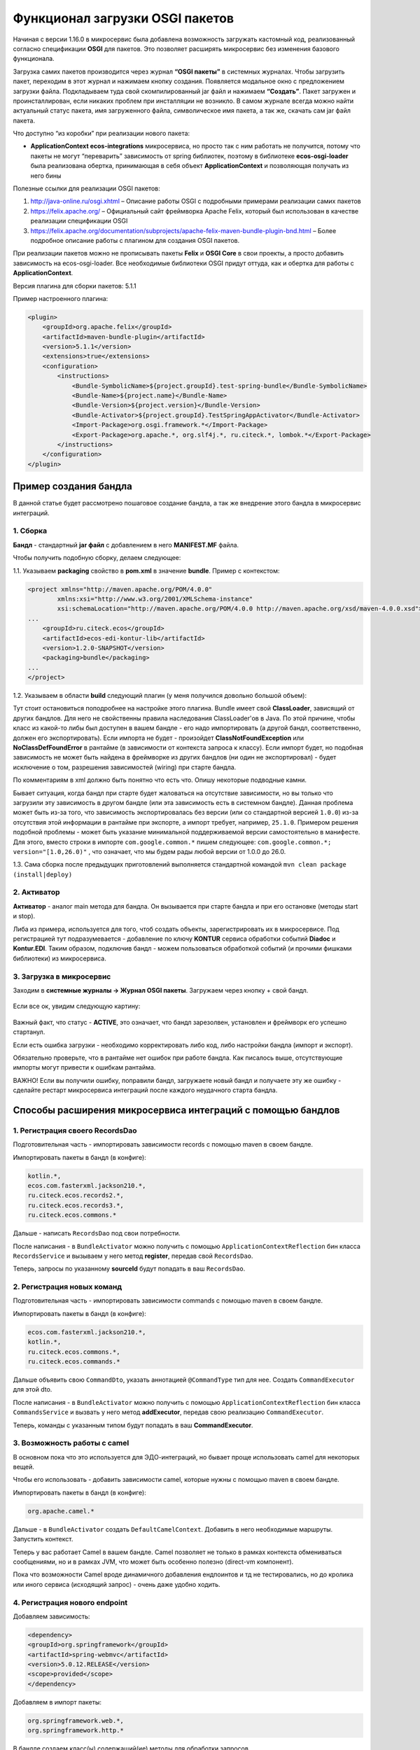 Функционал загрузки OSGI пакетов
================================

Начиная с версии 1.16.0 в микросервис была добавлена возможность загружать кастомный код, реализованный согласно спецификации **OSGI** для пакетов. Это позволяет расширять микросервис без изменения базового функционала.

Загрузка самих пакетов производится через журнал **“OSGI пакеты”** в системных журналах. Чтобы загрузить пакет, переходим в этот журнал и нажимаем кнопку создания. Появляется модальное окно с предложением загрузки файла. Подкладываем туда свой скомпилированный jar файл и нажимаем **“Создать”**. Пакет загружен и проинсталлирован, если никаких проблем при инсталляции не возникло. В самом журнале всегда можно найти актуальный статус пакета, имя загруженного файла, символическое имя пакета, а так же, скачать сам jar файл пакета.

Что доступно “из коробки” при реализации нового пакета:

* **ApplicationContext ecos-integrations** микросервиса, но просто так с ним работать не получится, потому что пакеты не могут “переварить” зависимость от spring библиотек, поэтому в библиотеке **ecos-osgi-loader** была реализована обертка, принимающая в себя объект **ApplicationContext** и позволяющая получать из него бины

Полезные ссылки для реализации OSGI пакетов:

1. `http://java-online.ru/osgi.xhtml <http://java-online.ru/osgi.xhtml>`_ – Описание работы OSGI с подробными примерами реализации самих пакетов

2. `https://felix.apache.org/ <https://felix.apache.org/>`_  – Официальный сайт фреймворка Apache Felix, который был использован в качестве реализации спецификации OSGI

3. `https://felix.apache.org/documentation/subprojects/apache-felix-maven-bundle-plugin-bnd.html <https://felix.apache.org/documentation/subprojects/apache-felix-maven-bundle-plugin-bnd.html>`_ – Более подробное описание работы с плагином для создания OSGI пакетов.

При реализации пакетов можно не прописывать пакеты **Felix** и **OSGI Core** в свои проекты, а просто добавить зависимость на ecos-osgi-loader. Все необходимые библиотеки OSGI придут оттуда, как и обертка для работы с **ApplicationContext**.

Версия плагина для сборки пакетов: 5.1.1

Пример настроенного плагина:

.. code-block::

    <plugin>
        <groupId>org.apache.felix</groupId>
        <artifactId>maven-bundle-plugin</artifactId>
        <version>5.1.1</version>
        <extensions>true</extensions>
        <configuration>
            <instructions>
                <Bundle-SymbolicName>${project.groupId}.test-spring-bundle</Bundle-SymbolicName>
                <Bundle-Name>${project.name}</Bundle-Name>
                <Bundle-Version>${project.version}</Bundle-Version>
                <Bundle-Activator>${project.groupId}.TestSpringAppActivator</Bundle-Activator>
                <Import-Package>org.osgi.framework.*</Import-Package>
                <Export-Package>org.apache.*, org.slf4j.*, ru.citeck.*, lombok.*</Export-Package>
            </instructions>
        </configuration>
    </plugin>

Пример создания бандла
-----------------------

В данной статье будет рассмотрено пошаговое создание бандла, а так же внедрение этого бандла в микросервис интеграций.

1. Сборка
~~~~~~~~~~

**Бандл** -  стандартный **jar файл** с добавлением в него **MANIFEST.MF** файла.

Чтобы получить подобную сборку, делаем следующее:

1.1. Указываем **packaging** свойство в **pom.xml** в значение **bundle**. Пример с контекстом:

.. code-block::

    <project xmlns="http://maven.apache.org/POM/4.0.0"
            xmlns:xsi="http://www.w3.org/2001/XMLSchema-instance"
            xsi:schemaLocation="http://maven.apache.org/POM/4.0.0 http://maven.apache.org/xsd/maven-4.0.0.xsd">
    ...
        <groupId>ru.citeck.ecos</groupId>
        <artifactId>ecos-edi-kontur-lib</artifactId>
        <version>1.2.0-SNAPSHOT</version>
        <packaging>bundle</packaging>
    ...
    </project>

1.2. Указываем в области **build** следующий плагин (у меня получился довольно большой объем):

Тут стоит остановиться поподробнее на настройке этого плагина. Bundle имеет свой **ClassLoader**, зависящий от других бандлов. Для него не свойственны правила наследования ClassLoader'ов в Java. По этой причине, чтобы класс из какой-то либы был доступен в вашем бандле - его надо импортировать (а другой бандл, соответственно, должен его экспортировать). Если импорта не будет - произойдет **ClassNotFoundException** или **NoClassDefFoundError** в рантайме (в зависимости от контекста запроса к классу). Если импорт будет, но подобная зависимость не может быть найдена в фреймворке из других бандлов (ни один не экспортировал) - будет исключение о том, разрешения зависимостей (wiring) при старте бандла.

По комментариям в xml должно быть понятно что есть что. Опишу некоторые подводные камни.

Бывает ситуация, когда бандл при старте будет жаловаться на отсутствие зависимости, но вы только что загрузили эту зависимость в другом бандле (или эта зависимость есть в системном бандле). Данная проблема может быть из-за того, что зависимость экспортировалась без версии (или со стандартной версией ``1.0.0``) из-за отсутствия этой информации в рантайме при экспорте, а импорт требует, например, ``25.1.0``. Примером решения подобной проблемы - может быть указание минимальной поддерживаемой версии самостоятельно в манифесте. Для этого, вместо строки в импорте ``com.google.common.*`` пишем следующее: ``com.google.common.*; version="[1.0,26.0)"`` , что означает, что мы будем рады любой версии от 1.0.0 до 26.0.

1.3. Сама сборка после предыдущих приготовлений выполняется стандартной командой ``mvn clean package (install|deploy)``

2. Активатор
~~~~~~~~~~~~~~~~~~

**Активатор** - аналог main метода для бандла. Он вызывается при старте бандла и при его остановке (методы start и stop).

Либа из примера, используется для того, чтоб создать объекты, зарегистрировать их в микросервисе. Под регистрацией тут подразумевается - добавление по ключу **KONTUR** сервиса обработки событий **Diadoc** и **Kontur.EDI**. Таким образом, подключив бандл - можем пользоваться обработкой событий (и прочими фишками библиотеки) из микросервиса.

3. Загрузка в микросервис
~~~~~~~~~~~~~~~~~~~~~~~~~~~

Заходим в **системные журналы → Журнал OSGI пакеты**. Загружаем через кнопку + свой бандл.

 .. image:: _static/OSGI/OSGI_1.png
       :width: 600
       :align: center

Если все ок, увидим следующую картину:

 .. image:: _static/OSGI/OSGI_2.png
       :width: 600
       :align: center

Важный факт, что статус - **ACTIVE**, это означает, что бандл зарезолвен, установлен и фреймворк его успешно стартанул.

Если есть ошибка загрузки - необходимо корректировать либо код, либо настройки бандла (импорт и экспорт).

Обязательно проверьте, что в рантайме нет ошибок при работе бандла. Как писалось выше, отсутствующие импорты могут привести к ошибкам рантайма.

ВАЖНО! Если вы получили ошибку, поправили бандл, загружаете новый бандл и получаете эту же ошибку - сделайте рестарт микросервиса интеграций после каждого неудачного старта бандла.

Способы расширения микросервиса интеграций с помощью бандлов
------------------------------------------------------------

1. Регистрация своего RecordsDao
~~~~~~~~~~~~~~~~~~~~~~~~~~~~~~~~~~

Подготовительная часть - импортировать зависимости records с помощью maven в своем бандле.

Импортировать пакеты в бандл (в конфиге):

.. code-block::

    kotlin.*,
    ecos.com.fasterxml.jackson210.*,
    ru.citeck.ecos.records2.*,
    ru.citeck.ecos.records3.*,
    ru.citeck.ecos.commons.*

Дальше - написать ``RecordsDao`` под свои потребности.

После написания - в ``BundleActivator`` можно получить с помощью ``ApplicationContextReflection`` бин класса ``RecordsService`` и вызываем у него метод **register**, передав свой ``RecordsDao``.

Теперь, запросы по указанному **sourceId** будут попадать в ваш ``RecordsDao``.

2. Регистрация новых команд
~~~~~~~~~~~~~~~~~~~~~~~~~~~~~

Подготовительная часть - импортировать зависимости commands с помощью maven в своем бандле.

Импортировать пакеты в бандл (в конфиге):

.. code-block::

    ecos.com.fasterxml.jackson210.*,
    kotlin.*,
    ru.citeck.ecos.commons.*,
    ru.citeck.ecos.commands.*

Дальше объявить свою ``CommandDto``, указать аннотацией ``@CommandType`` тип для нее. Создать ``CommandExecutor`` для этой dto.

После написания - в ``BundleActivator`` можно получить с помощью ``ApplicationContextReflection`` бин класса ``CommandsService`` и вызвать у него метод **addExecutor**, передав свою реализацию ``CommandExecutor``.

Теперь, команды с указанным типом будут попадать в ваш **CommandExecutor**.

3. Возможность работы с camel
~~~~~~~~~~~~~~~~~~~~~~~~~~~~~~~~~

В основном пока что это используется для ЭДО-интеграций, но бывает проще использовать camel для некоторых вещей.

Чтобы его использовать - добавить зависимости camel, которые нужны с помощью maven в своем бандле.

Импортировать пакеты в бандл (в конфиге):

.. code-block::

 org.apache.camel.*

Дальше - в ``BundleActivator`` создать ``DefaultCamelContext``. Добавить в него необходимые маршруты. Запустить контекст.

Теперь у вас работает Camel в вашем бандле. Camel позволяет не только в рамках контекста обмениваться сообщениями, но и в рамках JVM, что может быть особенно полезно (direct-vm компонент).

Пока что возможности Camel вроде динамичного добавления ендпоинтов и тд не тестировались, но до кролика или иного сервиса (исходящий запрос) - очень даже удобно ходить.

4. Регистрация нового endpoint
~~~~~~~~~~~~~~~~~~~~~~~~~~~~~~~

Добавляем зависимость: 

.. code-block::

    <dependency>
    <groupId>org.springframework</groupId>
    <artifactId>spring-webmvc</artifactId>
    <version>5.0.12.RELEASE</version>
    <scope>provided</scope>
    </dependency>

Добавляем в импорт пакеты:

.. code-block::

    org.springframework.web.*,
    org.springframework.http.*

В бандле создаем класс(ы) содержащий(ие) методы для обработки запросов. 

Возможные варианты реализации такого метода - использование `RequestEnitity  <https://docs.spring.io/spring-framework/docs/current/javadoc-api/org/springframework/http/RequestEntity.html>`_, `ResponseEntity  <https://www.baeldung.com/spring-response-entity>`_, использование `@RequestBody  <https://www.baeldung.com/spring-request-response-body>`_, `пример  <https://www.logicbig.com/tutorials/spring-framework/spring-web-mvc/request-response-entity.html>`_.  Также методы могут принимать переменные пути запроса `@PathVariable  <https://www.baeldung.com/spring-pathvariable>`_ и переменные заголовка `@RequestHeader <https://www.baeldung.com/spring-rest-http-headers>`_.

В ``start`` методе активатора при помощи ``ApplicationContextReflection`` получаем ``RequestMappingHandlerMapping``, настраиваем ``RequestMappingInfo.BuilderConfiguration``, создаем ``RequestMappingInfo`` и регистрируем его в  ``RequestMappingHandlerMapping``. Пример для регистрации нового endpoint ``"ecos/message"``:

.. code-block::

    RequestMappingHandlerMapping requestMappingHandlerMapping = ApplicationContextReflection.getBean(RequestMappingHandlerMapping.class);
    handlerMapping = (AbstractHandlerMethodMapping) requestMappingHandlerMapping;

    RequestMappingInfo.BuilderConfiguration config = new RequestMappingInfo.BuilderConfiguration();
    config.setUrlPathHelper(requestMappingHandlerMapping.getUrlPathHelper());
    config.setPathMatcher(requestMappingHandlerMapping.getPathMatcher());
    config.setSuffixPatternMatch(requestMappingHandlerMapping.useSuffixPatternMatch());
    config.setTrailingSlashMatch(requestMappingHandlerMapping.useTrailingSlashMatch());
    config.setRegisteredSuffixPatternMatch(requestMappingHandlerMapping.useRegisteredSuffixPatternMatch());
    config.setContentNegotiationManager(requestMappingHandlerMapping.getContentNegotiationManager());

    RequestMappingInfo.Builder builder = RequestMappingInfo
                    .paths("ecos/message")
                    .methods(RequestMethod.POST)
                    .consumes(MediaType.APPLICATION_JSON_VALUE)
                    .produces(MediaType.APPLICATION_JSON_VALUE);

    RequestMappingInfo requestMappingInfo = builder.options(config).build();
    handlerMapping.registerMapping(requestMappingInfo, controller, DocumentController.class.getDeclaredMethod("postLoad", String.class, CreateDocsRequest.class));

В методе ``stop`` предусматриваем отключение endpoint при помощи вызова ``handlerMapping.unregisterMapping(info)``.

Для изменения записей в ECOS можно использовать ``RecordsService``. Есть следующие особенности при работе с сервисом через DTO:

* Создание ObjectData из DTO-объекта:

.. code-block::

 ObjectData targetAttributesData = ObjectData.create(dtoObject);

* Для использования псевдонима в свойствах можно использовать ``ecos.com.fasterxml.jackson210.annotation.JsonProperty``

.. code-block::

    @JsonProperty("nsdb_author")
    private String author;
    ...
    ObjectData targetAttributesData = ObjectData.create(dtoObject);

* Свойство с типом ``ASSOC: private RecordRef nsdb_counterparty``

.. code-block::

    ObjectData targetAttributesData = ObjectData.create();
    targetAttributesData.set("nsdb_counterparty", assocRecordRef);
    RecordAtts recordAtts = new RecordAtts(targetRecordRef, targetAttributesData);
    RecordRef result = recordsService.mutate(recordAtts);

* Свойство с типом ``CONTENT: private ObjectData nsdb_content``

.. code-block::

    ObjectData contentData = ObjectData.create();
    contentData.set("mimetype", "application/xml");
    contentData.set("filename", filename);
    contentData.set("base64content", base64content.getBytes());
    nsdb_content = contentData;

Возможные свойства для установки ``ru.citeck.ecos.records.source.alf.file.FileRepresentation``

* Ссылка на родителя из ASSOC

.. code-block::

    @AttName("_parent?id")
    RecordRef parentRef;

* Объявление свойства, которое базируется на атрибуте типа с двоеточием (cm:name, idocs:inn) 

.. code-block::

    @AttName("idocs:inn")
    private String inn;
    @AttName("idocs:fullOrganizationName")
    private String organizationName;

* Указание определенного alfresco-типа для родителя при создании записи

.. code-block::

    targetAttributesData.set(AlfNodeRecord.ATTR_TYPE, "dl:dataListItem");
    RecordAtts recordAtts = new RecordAtts(targetRecordRef, targetAttributesData);
    RecordRef result = recordsService.mutate(recordAtts);
    
где ``ru.citeck.ecos.records.source.alf.meta.AlfNodeRecord.ATTR_TYPE = “type“``

* Указать определенный тип связи между родителем и дочерней записью

.. code-block::

    targetAttributesData.set(RecordConstants.ATT_PARENT_ATT, "icase:documents");
    RecordAtts recordAtts = new RecordAtts(targetRecordRef, targetAttributesData);
    RecordRef result = recordsService.mutate(recordAtts);

где ``ru.citeck.ecos.records2.RecordConstants.ATT_PARENT_ATT = “_parentAtt“;``

Тестирование работоспособности методов можно проверить, реализовав в тесте интерфейсы ``RecordMutateDao``, ``RecordAttsDao``, ``RecordsQueryDao`` и имитировав работу ``RecordsService``, например:

.. code-block::

    RecordsServiceFactory recordsServiceFactory = new RecordsServiceFactory() {
        @Override
        protected RecordsProperties createProperties() {
            RecordsProperties properties = super.createProperties();
                properties.setAppInstanceId("162037");
                properties.setAppName("alfresco");
                return properties;
            }
        };
    recordsServiceFactory.getRecordsServiceV1().register(this);
    RecordsService recordsService = recordsServiceFactory.getRecordsServiceV1();

где **this** реализует ``RecordMutateDao``, ``RecordsQueryDao``.

Особенности
~~~~~~~~~~~~~~~~

Одновременное использование аннотаций JsonProperty и AttName приводит к тому, что при чтении DTO из RecordsService свойство не заполняется.

.. code-block::

    @JsonProperty("nsdb_author")
    @AttName("nsdb_author")
    private String author;
    ...
    RecsQueryRes<Dto> docRes = recordsService.query(query, Dto.class);
    ...
    System.out.println(queryResultDto.getAuthor());

Выведет на консоль null.